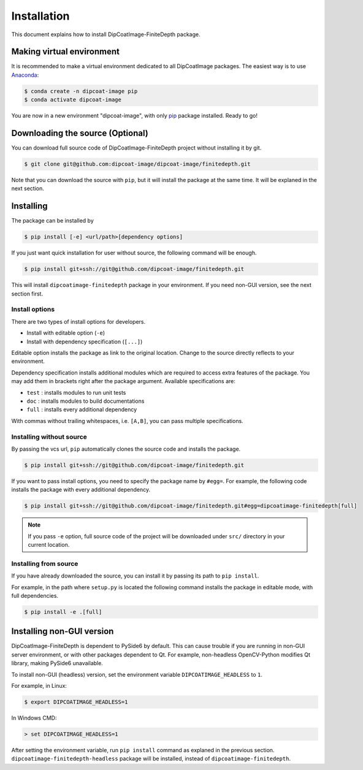 ============
Installation
============

This document explains how to install DipCoatImage-FiniteDepth package.

Making virtual environment
==========================

It is recommended to make a virtual environment dedicated to all DipCoatImage
packages. The easiest way is to use `Anaconda <https://www.anaconda.com/>`_:

.. code-block:: bash

   $ conda create -n dipcoat-image pip
   $ conda activate dipcoat-image

You are now in a new environment "dipcoat-image", with only `pip
<https://pip.pypa.io/en/stable/>`_ package installed. Ready to go!

Downloading the source (Optional)
=================================

You can download full source code of DipCoatImage-FiniteDepth project without
installing it by git.

.. code-block:: bash

   $ git clone git@github.com:dipcoat-image/dipcoat-image/finitedepth.git

Note that you can download the source with ``pip``, but it will install the
package at the same time. It will be explaned in the next section.

Installing
==========

The package can be installed by

.. code-block:: bash

   $ pip install [-e] <url/path>[dependency options]

If you just want quick installation for user without source, the following
command will be enough.

.. code-block:: bash

   $ pip install git+ssh://git@github.com/dipcoat-image/finitedepth.git

This will install ``dipcoatimage-finitedepth`` package in your environment.
If you need non-GUI version, see the next section first.

Install options
---------------

There are two types of install options for developers.

* Install with editable option (``-e``)
* Install with dependency specification (``[...]``)

Editable option installs the package as link to the original location. Change
to the source directly reflects to your environment.

Dependency specification installs additional modules which are required to
access extra features of the package. You may add them in brackets right after
the package argument. Available specifications are:

* ``test`` : installs modules to run unit tests
* ``doc`` : installs modules to build documentations
* ``full`` : installs every additional dependency

With commas without trailing whitespaces, i.e. ``[A,B]``, you can pass multiple
specifications.

Installing without source
-------------------------

By passing the vcs url, ``pip`` automatically clones the source code and
installs the package.

.. code-block:: bash

   $ pip install git+ssh://git@github.com/dipcoat-image/finitedepth.git

If you want to pass install options, you need to specify the package name by
``#egg=``. For example, the following code installs the package with every
additional dependency.

.. code-block:: bash

   $ pip install git+ssh://git@github.com/dipcoat-image/finitedepth.git#egg=dipcoatimage-finitedepth[full]

.. note::

   If you pass ``-e`` option, full source code of the project will be
   downloaded under ``src/`` directory in your current location.

Installing from source
----------------------

If you have already downloaded the source, you can install it by passing its
path to ``pip install``.

For example, in the path where ``setup.py`` is located the following command
installs the package in editable mode, with full dependencies.

.. code-block:: bash

   $ pip install -e .[full]

Installing non-GUI version
==========================

DipCoatImage-FiniteDepth is dependent to PySide6 by default. This can cause
trouble if you are running in non-GUI server environment, or with other
packages dependent to Qt. For example, non-headless OpenCV-Python modifies
Qt library, making PySide6 unavailable.

To install non-GUI (headless) version, set the environment variable
``DIPCOATIMAGE_HEADLESS`` to ``1``.

For example, in Linux:

.. code-block:: bash

   $ export DIPCOATIMAGE_HEADLESS=1

In Windows CMD:

.. code-block:: console

   > set DIPCOATIMAGE_HEADLESS=1

After setting the environment variable, run ``pip install`` command as explaned
in the previous section. ``dipcoatimage-finitedepth-headless`` package will be
installed, instead of ``dipcoatimage-finitedepth``.
